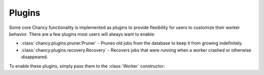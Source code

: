 Plugins
=======

Some core Chancy functionality is implemented as plugins to provide
flexibility for users to customize their worker behavior. There are
a few plugins most users will always want to enable:

- :class:`chancy.plugins.pruner.Pruner` - Prunes old jobs from the
  database to keep it from growing indefinitely.
- :class:`chancy.plugins.recovery.Recovery` - Recovers jobs that
  were running when a worker crashed or otherwise disappeared.

To enable these plugins, simply pass them to the :class:`Worker`
constructor:

.. code-block:: python
   :caption: worker.py

    import asyncio
    from chancy.queue import Queue
    from chancy.app import Chancy
    from chancy.worker import Worker
    from chancy.plugins.pruner import Pruner
    from chancy.plugins.recovery import Recovery

    async def main():
        async with Chancy(
            dsn="postgresql://localhost/postgres",
            queues=[
                Queue(name="default", concurrency=10),
            ],
        ) as chancy:
            await chancy.migrate()
            await Worker(chancy, plugins=[Pruner(), Recovery()]).start()